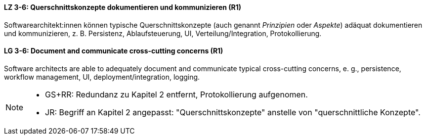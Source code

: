 

// tag::DE[]
[[LZ-3-6]]
==== LZ 3-6: Querschnittskonzepte dokumentieren und kommunizieren (R1)

Softwarearchitekt:innen können typische Querschnittskonzepte (auch genannt _Prinzipien_ oder _Aspekte_) adäquat dokumentieren und kommunizieren, z. B. Persistenz, Ablaufsteuerung, UI, Verteilung/Integration, Protokollierung.

// end::DE[]

// tag::EN[]
[[LG-3-6]]
==== LG 3-6: Document and communicate cross-cutting concerns (R1)

Software architects are able to adequately document and communicate typical cross-cutting concerns, e. g., persistence, workflow management, UI, deployment/integration, logging.

// end::EN[]

// tag::REMARK[]

[NOTE]
====

* GS+RR: Redundanz zu Kapitel 2 entfernt, Protokollierung aufgenomen.
* JR: Begriff an Kapitel 2 angepasst: "Querschnittskonzepte" anstelle von "querschnittliche Konzepte".
====
// end::REMARK[]
